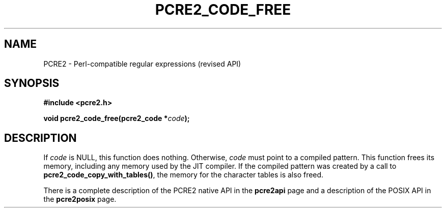.TH PCRE2_CODE_FREE 3 "28 June 2018" "PCRE2 10.45-DEV"
.SH NAME
PCRE2 - Perl-compatible regular expressions (revised API)
.SH SYNOPSIS
.rs
.sp
.B #include <pcre2.h>
.PP
.nf
.B void pcre2_code_free(pcre2_code *\fIcode\fP);
.fi
.
.SH DESCRIPTION
.rs
.sp
If \fIcode\fP is NULL, this function does nothing. Otherwise, \fIcode\fP must
point to a compiled pattern. This function frees its memory, including any
memory used by the JIT compiler. If the compiled pattern was created by a call
to \fBpcre2_code_copy_with_tables()\fP, the memory for the character tables is
also freed.
.P
There is a complete description of the PCRE2 native API in the
.\" HREF
\fBpcre2api\fP
.\"
page and a description of the POSIX API in the
.\" HREF
\fBpcre2posix\fP
.\"
page.
